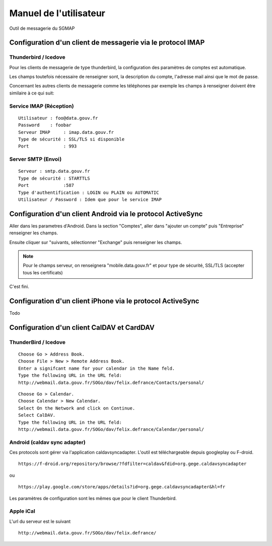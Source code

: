 =======================
Manuel de l'utilisateur
======================= 
Outil de messagerie du SGMAP

Configuration d'un client de messagerie via le protocol IMAP
============================================================

Thunderbird / Icedove
---------------------
Pour les clients de messagerie de type thunderbird, la configuration des paramètres de comptes est automatique.

Les champs toutefois nécessaire de renseigner sont, la description du compte, l'adresse mail ainsi que le mot de passe.

Concernant les autres clients de messagerie comme les téléphones par exemple les champs à renseigner doivent être similaire à ce qui suit:

Service IMAP (Réception)
------------------------
::

  Utilisateur : foo@data.gouv.fr
  Password    : foobar
  Serveur IMAP     : imap.data.gouv.fr
  Type de sécurité : SSL/TLS si disponible
  Port             : 993

Server SMTP (Envoi)
-------------------
::

  Serveur : smtp.data.gouv.fr
  Type de sécurité : STARTTLS
  Port             :587
  Type d'authentification : LOGIN ou PLAIN ou AUTOMATIC
  Utilisateur / Password : Idem que pour le service IMAP

Configuration d'un client Android via le protocol ActiveSync
============================================================
Aller dans les parametres d'Android. Dans la section "Comptes", aller dans "ajouter un compte" puis "Entreprise" renseigner les champs. 

Ensuite cliquer sur "suivants, sélectionner "Exchange" puis renseigner les champs. 

.. note :: Pour le champs serveur, on renseignera "mobile.data.gouv.fr" et pour type de sécurité, SSL/TLS (accepter tous les certificats)

C'est fini.  

Configuration d'un client iPhone via  le protocol ActiveSync
============================================================
Todo

Configuration d'un client CalDAV et CardDAV
===========================================

ThunderBird / Icedove
---------------------
::

	Choose Go > Address Book.
	Choose File > New > Remote Address Book.
	Enter a signifcant name for your calendar in the Name feld.
	Type the following URL in the URL feld:
	http://webmail.data.gouv.fr/SOGo/dav/felix.defrance/Contacts/personal/

::
	
	Choose Go > Calendar.
	Choose Calendar > New Calendar.
	Select On the Network and click on Continue.
	Select CalDAV.
	Type the following URL in the URL feld:
	http://webmail.data.gouv.fr/SOGo/dav/felix.defrance/Calendar/personal/

Android (caldav sync adapter)
-----------------------------
Ces protocols sont gérer via l'application caldavsyncadapter. L'outil est téléchargeable depuis googleplay ou F-droid. ::

  https://f-droid.org/repository/browse/?fdfilter=caldav&fdid=org.gege.caldavsyncadapter

ou ::

  https://play.google.com/store/apps/details?id=org.gege.caldavsyncadapter&hl=fr


Les paramètres de configuration sont les mêmes que pour le client Thunderbird. 

Apple iCal
----------
L'url du serveur est le suivant ::
  
  http://webmail.data.gouv.fr/SOGo/dav/felix.defrance/


